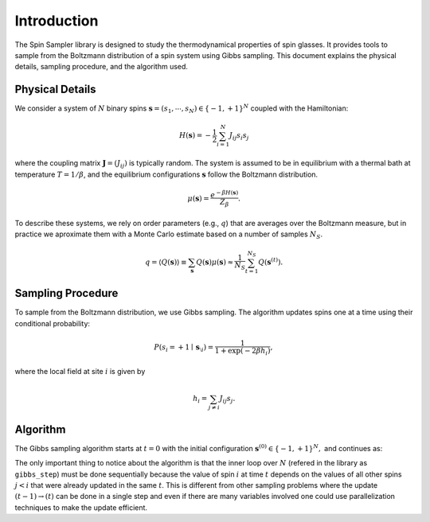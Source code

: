 Introduction
============

The Spin Sampler library is designed to study the thermodynamical properties of spin glasses. It provides tools to sample from the Boltzmann distribution of a spin system using Gibbs sampling. This document explains the physical details, sampling procedure, and the algorithm used.

Physical Details
----------------

We consider a system of :math:`N` binary spins :math:`\boldsymbol{s} = (s_1, \cdots, s_N) \in \{-1, +1\}^N` coupled with the Hamiltonian:

.. math::

    H(\boldsymbol{s}) = -\frac{1}{2} \sum_{i=1}^N J_{ij} s_i s_j

where the coupling matrix :math:`\boldsymbol{J} = (J_{ij})` is typically random. The system is assumed to be in equilibrium with a thermal bath at temperature :math:`T = 1 / \beta`, and the equilibrium configurations :math:`\boldsymbol{s}` follow the Boltzmann distribution.


.. math::

    \mu(\boldsymbol{s}) = \frac{e^{-\beta H(\boldsymbol{s})}}{Z_\beta}.

To describe these systems, we rely on order parameters (e.g., :math:`q`) that are averages over the Boltzmann measure, but in practice we aproximate them with a Monte Carlo estimate based on a number of samples :math:`N_S`.

.. math::

    q = \langle Q(\boldsymbol{s}) \rangle \equiv \sum_{\boldsymbol{s}} Q(\boldsymbol{s}) \mu(\boldsymbol{s}) \approx \frac{1}{N_S} \sum_{t=1}^{N_S} Q(\boldsymbol{s}^{(t)}).


Sampling Procedure
------------------

To sample from the Boltzmann distribution, we use Gibbs sampling. The algorithm updates spins one at a time using their conditional probability:

.. math::

    P(s_i = +1 \mid \boldsymbol{s}_{\setminus i}) = \frac{1}{1 + \exp(-2\beta h_i)},

where the local field at site :math:`i` is given by

.. math::

    h_i = \sum_{j \neq i} J_{ij} s_j.

Algorithm
---------

The Gibbs sampling algorithm starts at :math:`t=0` with the initial configuration :math:`\boldsymbol{s}^{(0)} \in \{-1, +1\}^N, \;` and continues as:

.. image:: _static/algorithm.png
   :alt: Visual representation of the Gibbs sampling algorithm
   :align: center
   :width: 60%

The only important thing to notice about the algorithm is that the inner loop over :math:`N` (refered in the library as ``gibbs_step``) must be done sequentially because the value of spin :math:`i` at time :math:`t` depends on the values of all other spins :math:`j<i` that were already updated in the same :math:`t`. 
This is different from other sampling problems where the update :math:`(t-1) \rightarrow(t)` can be done in a single step and even if there are many variables involved one could use parallelization techniques to make the update efficient.